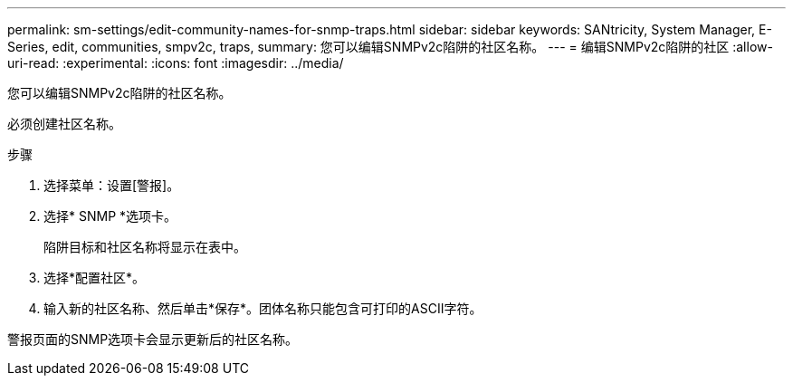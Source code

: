 ---
permalink: sm-settings/edit-community-names-for-snmp-traps.html 
sidebar: sidebar 
keywords: SANtricity, System Manager, E-Series, edit, communities, smpv2c, traps, 
summary: 您可以编辑SNMPv2c陷阱的社区名称。 
---
= 编辑SNMPv2c陷阱的社区
:allow-uri-read: 
:experimental: 
:icons: font
:imagesdir: ../media/


[role="lead"]
您可以编辑SNMPv2c陷阱的社区名称。

必须创建社区名称。

.步骤
. 选择菜单：设置[警报]。
. 选择* SNMP *选项卡。
+
陷阱目标和社区名称将显示在表中。

. 选择*配置社区*。
. 输入新的社区名称、然后单击*保存*。团体名称只能包含可打印的ASCII字符。


警报页面的SNMP选项卡会显示更新后的社区名称。
